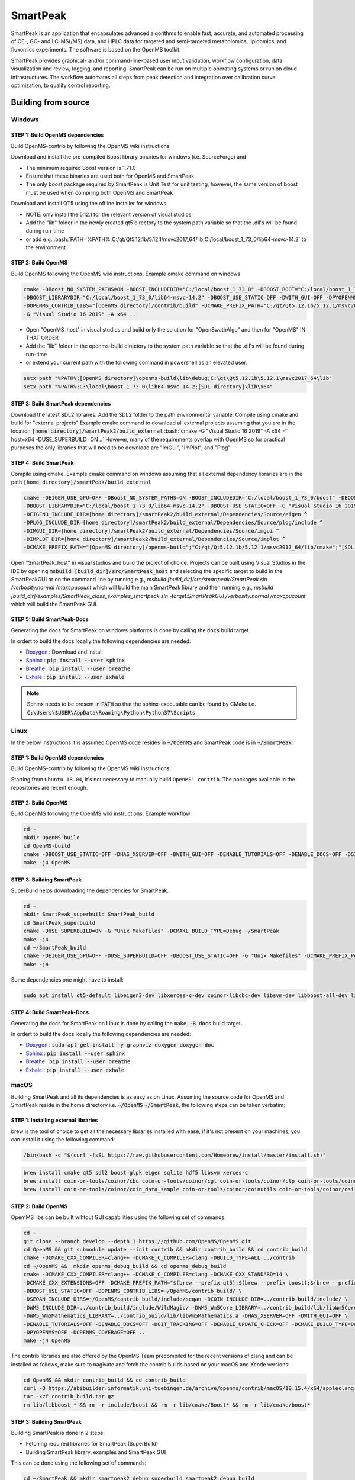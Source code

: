 SmartPeak
##########################################################################################################
|docs| |circleci| |license|

.. begin_badges

.. |docs| image:: https://readthedocs.com/projects/smartpeak/badge/?version=develop
   :alt: Documentation Status
   :target: https://smartpeak.readthedocs.io/en/develop/?badge=develop

.. |circleci| image:: https://circleci.com/gh/AutoFlowResearch/SmartPeak.svg?branch=develop?style=svg
   :alt: CircleCI Build Status (Windows, Linux & macOS)
   :target: https://circleci.com/gh/AutoFlowResearch/SmartPeak

.. |license| image:: https://img.shields.io/github/license/AutoFlowResearch/SmartPeak.svg
   :alt: License MIT Clause
   :target: https://github.com/AutoFlowResearch/SmartPeak/blob/develop/LICENSE

.. end_badges

.. begin_introduction

SmartPeak is an application that encapsulates advanced algorithms to enable fast, accurate, and automated processing of CE-, GC- and LC-MS(/MS) data, and HPLC data for targeted and semi-targeted metabolomics, lipidomics, and fluxomics experiments. The software is based on the OpenMS toolkit.

SmartPeak provides graphical- and/or command-line-based user input validation, workflow configuration, data visualization and review, logging, and reporting. SmartPeak can be run on multiple operating systems or run on cloud infrastructures. The workflow automates all steps from peak detection and integration over calibration curve optimization, to quality control reporting.

.. end_introduction

.. image:: images/Fig01_SmartPeak_overview.jpg

.. role:: bash(code)
   :language: bash


Building from source
==========================================================================================================
.. begin_windows

Windows
----------------------------------------------------------------------------------------------------------

STEP 1: Build OpenMS dependencies
~~~~~~~~~~~~~~~~~~~~~~~~~~~~~~~~~
Build OpenMS-contrib by following the OpenMS wiki instructions

Download and install the pre-compiled Boost library binaries for windows (i.e. SourceForge) and

- The minimum required Boost version is 1.71.0
- Ensure that these binaries are used both for OpenMS and SmartPeak
- The only boost package required by SmartPeak is Unit Test for unit testing, however, the same version of boost must be used when compiling both OpenMS and SmartPeak

Download and install QT5 using the offline installer for windows

- NOTE: only install the 5.12.1 for the relevant version of visual studios
- Add the "lib" folder in the newly created qt5 directory to the system path variable so that the .dll's will be found during run-time
- or add e.g. :bash:`PATH=%PATH%;C:/qt/Qt5.12.1b/5.12.1/msvc2017_64/lib;C:/local/boost_1_73_0/lib64-msvc-14.2` to the environment

STEP 2: Build OpenMS
~~~~~~~~~~~~~~~~~~~~~~~~~~~~~~~~~
Build OpenMS following the OpenMS wiki instructions. Example cmake command on windows

.. code-block:: bash

    cmake -DBoost_NO_SYSTEM_PATHS=ON -BOOST_INCLUDEDIR="C:/local/boost_1_73_0" -DBOOST_ROOT="C:/local/boost_1_73_0" ^
    -DBOOST_LIBRARYDIR="C:/local/boost_1_73_0/lib64-msvc-14.2" -DBOOST_USE_STATIC=OFF -DWITH_GUI=OFF -DPYOPENMS=OFF ^
    -DOPENMS_CONTRIB_LIBS="[OpenMS directory]/contrib/build" -DCMAKE_PREFIX_PATH="C:/qt/Qt5.12.1b/5.12.1/msvc2017_64/lib/cmake" ^
    -G "Visual Studio 16 2019" -A x64 ..


- Open "OpenMS_host" in visual studios and build only the solution for "OpenSwathAlgo" and then for "OpenMS" IN THAT ORDER
- Add the "lib" folder in the openms-build directory to the system path variable so that the .dll's will be found during run-time
- or extend your current path with the following command in powershell as an elevated user:

.. code-block:: powershell

    setx path "%PATH%;[OpenMS directory]\openms-build\lib\debug;C:\qt\Qt5.12.1b\5.12.1\msvc2017_64\lib"
    setx path "%PATH%;C:\local\boost_1_73_0\lib64-msvc-14.2;[SDL directory]\lib\x64"

STEP 3: Build SmartPeak dependencies
~~~~~~~~~~~~~~~~~~~~~~~~~~~~~~~~~~~~
Download the latest SDL2 libraries. Add the SDL2 folder to the path environmental variable. Compile using cmake and build for "external projects"
Example cmake command to download all external projects assuming that you are in the location :code:`[home directory]/smartPeak2/build_external`
:bash:`cmake -G "Visual Studio 16 2019" -A x64 -T host=x64 -DUSE_SUPERBUILD=ON ..`
However, many of the requirements overlap with OpenMS so for practical purposes the only libraries that will need to be download are "ImGui", "ImPlot", and "Plog"

STEP 4: Build SmartPeak
~~~~~~~~~~~~~~~~~~~~~~~~~~~~~~~~~
Compile using cmake.
Example cmake command on windows assuming that all external dependency libraries are in the path :code:`[home directory]/smartPeak/build_external`

.. code-block:: bash

    cmake -DEIGEN_USE_GPU=OFF -DBoost_NO_SYSTEM_PATHS=ON -BOOST_INCLUDEDIR="C:/local/boost_1_73_0/boost" -DBOOST_ROOT="C:/local/boost_1_73_0" ^
    -DBOOST_LIBRARYDIR="C:/local/boost_1_73_0/lib64-msvc-14.2" -DBOOST_USE_STATIC=OFF -G "Visual Studio 16 2019" -A x64 -T host=x64 -DUSE_SUPERBUILD=OFF ^
    -DEIGEN3_INCLUDE_DIR=[home directory]/smartPeak2/build_external/Dependencies/Source/eigen ^
    -DPLOG_INCLUDE_DIR=[home directory]/smartPeak2/build_external/Dependencies/Source/plog/include ^
    -DIMGUI_DIR=[home directory]/smartPeak2/build_external/Dependencies/Source/imgui ^
    -DIMPLOT_DIR=[home directory]/smartPeak2/build_external/Dependencies/Source/implot ^
    -DCMAKE_PREFIX_PATH="[OpenMS directory]/openms-build";"C:/qt/Qt5.12.1b/5.12.1/msvc2017_64/lib/cmake";"[SDL directory]/SDL"; ..

Open "SmartPeak_host" in visual studios and build the project of choice. Projects can be built using Visual Studios in the IDE by opening :code:`msbuild [build_dir]/src/SmartPeak_host` and selecting the specific target to build in the SmartPeakGUI or on the command line by running e.g., `msbuild [build_dir]/src/smartpeak/SmartPeak.sln /verbosity:normal /maxcpucount` which will build the main SmartPeak library and then running e.g., `msbuild [build_dir]/examples/SmartPeak_class_examples_smartpeak.sln -target:SmartPeakGUI /verbosity:normal /maxcpucount` which will build the SmartPeak GUI.

STEP 5: Build SmartPeak-Docs
~~~~~~~~~~~~~~~~~~~~~~~~~~~~~~~~~
Generating the docs for SmartPeak on windows platforms is done by calling the :code:`docs` build target.

In ordert to build the docs locally the following dependencies are needed:

- `Doxygen`__   : Download and install
- `Sphinx`__    : :code:`pip install --user sphinx`
- `Breathe`__   : :code:`pip install --user breathe`
- `Exhale`__    : :code:`pip install --user exhale`

__ http://doxygen.nl/files/doxygen-1.8.19-setup.exe
__ https://www.sphinx-doc.org/en/master/
__ https://breathe.readthedocs.io/en/latest/
__ https://exhale.readthedocs.io/en/latest/

.. note:: 
    Sphinx needs to be present in :code:`PATH` so that the sphinx-executable can be found by CMake i.e. :code:`C:\Users\$USER\AppData\Roaming\Python\Python37\Scripts`

.. end_windows

.. begin_linux

Linux
----------------------------------------------------------------------------------------------------------
In the below instructions it is assumed OpenMS code resides in  :code:`~/OpenMS` and SmartPeak code is in :code:`~/SmartPeak`.

STEP 1: Build OpenMS dependencies
~~~~~~~~~~~~~~~~~~~~~~~~~~~~~~~~~
Build OpenMS-contrib by following the OpenMS wiki instructions.

Starting from ``Ubuntu 18.04``, it's not necessary to manually build ``OpenMS' contrib``. The packages available in the repositories are recent enough.

STEP 2: Build OpenMS
~~~~~~~~~~~~~~~~~~~~~~~~~~~~~~~~~
Build OpenMS following the OpenMS wiki instructions.
Example workflow:

.. code-block:: bash

    cd ~
    mkdir OpenMS-build
    cd OpenMS-build
    cmake -DBOOST_USE_STATIC=OFF -DHAS_XSERVER=OFF -DWITH_GUI=OFF -DENABLE_TUTORIALS=OFF -DENABLE_DOCS=OFF -DGIT_TRACKING=OFF -DENABLE_UPDATE_CHECK=OFF -DCMAKE_BUILD_TYPE=Debug -DPYOPENMS=OFF -DOPENMS_COVERAGE=OFF ~/OpenMS
    make -j4 OpenMS


STEP 3: Building SmartPeak
~~~~~~~~~~~~~~~~~~~~~~~~~~~~~~~~~
SuperBuild helps downloading the dependencies for SmartPeak. 

.. code-block:: bash

    cd ~
    mkdir SmartPeak_superbuild SmartPeak_build
    cd SmartPeak_superbuild
    cmake -DUSE_SUPERBUILD=ON -G "Unix Makefiles" -DCMAKE_BUILD_TYPE=Debug ~/SmartPeak
    make -j4
    cd ~/SmartPeak_build
    cmake -DEIGEN_USE_GPU=OFF -DUSE_SUPERBUILD=OFF -DBOOST_USE_STATIC=OFF -G "Unix Makefiles" -DCMAKE_PREFIX_PATH=$HOME/OpenMS-build/ -DPLOG_INCLUDE_DIR=$HOME/SmartPeak_superbuild/Dependencies/Source/plog/include -DIMGUI_DIR=$HOME/SmartPeak_superbuild/Dependencies/Source/imgui -DIMPLOT_DIR=$HOME/SmartPeak_superbuild/Dependencies/Source/implot -DCMAKE_BUILD_TYPE=Debug ~/SmartPeak
    make -j4


Some dependencies one might have to install:

.. code-block:: bash

    sudo apt install qt5-default libeigen3-dev libxerces-c-dev coinor-libcbc-dev libsvm-dev libboost-all-dev libwildmagic-dev libsqlite3-dev libglpk-dev seqan-dev libhdf5-dev python3-pip

STEP 4: Build SmartPeak-Docs
~~~~~~~~~~~~~~~~~~~~~~~~~~~~~~~~~
Generating the docs for SmartPeak on Linux is done by calling the :code:`make -B docs` build target.

In ordert to build the docs locally the following dependencies are needed:

- `Doxygen`__   : :code:`sudo apt-get install -y graphviz doxygen doxygen-doc`
- `Sphinx`__    : :code:`pip install --user sphinx`
- `Breathe`__   : :code:`pip install --user breathe`
- `Exhale`__    : :code:`pip install --user exhale`

__ http://doxygen.nl/
__ https://www.sphinx-doc.org/en/master/
__ https://breathe.readthedocs.io/en/latest/
__ https://exhale.readthedocs.io/en/latest/


.. end_linux

.. begin_macos

macOS
----------------------------------------------------------------------------------------------------------
Building SmartPeak and all its dependencies is as easy as on Linux. Assuming the source code for OpenMS and SmartPeak reside 
in the home directory i.e. :code:`~/OpenMS` :code:`~/SmartPeak`, the following steps can be taken verbatim:

STEP 1: Installing external libraries
~~~~~~~~~~~~~~~~~~~~~~~~~~~~~~~~~~~~~
brew is the tool of choice to get all the necessary libraries installed with ease, if it's not present on your machines, 
you can install it using the following command:

.. code-block:: bash

    /bin/bash -c "$(curl -fsSL https://raw.githubusercontent.com/Homebrew/install/master/install.sh)"

.. code-block:: bash

    brew install cmake qt5 sdl2 boost glpk eigen sqlite hdf5 libsvm xerces-c
    brew install coin-or-tools/coinor/cbc coin-or-tools/coinor/cgl coin-or-tools/coinor/clp coin-or-tools/coinor/coin_data_netlib
    brew install coin-or-tools/coinor/coin_data_sample coin-or-tools/coinor/coinutils coin-or-tools/coinor/osi



STEP 2: Build OpenMS
~~~~~~~~~~~~~~~~~~~~~~~~~~~~~~~~~
OpemMS libs can be built wihtout GUI capabilities using the following set of commands:

.. code-block:: bash

    cd ~
    git clone --branch develop --depth 1 https://github.com/OpenMS/OpenMS.git
    cd OpenMS && git submodule update --init contrib && mkdir contrib_build && cd contrib_build
    cmake -DCMAKE_CXX_COMPILER=clang++ -DCMAKE_C_COMPILER=clang -DBUILD_TYPE=ALL ../contrib
    cd ~/OpenMS &&  mkdir openms_debug_build && cd openms_debug_build
    cmake -DCMAKE_CXX_COMPILER=clang++ -DCMAKE_C_COMPILER=clang -DCMAKE_CXX_STANDARD=14 \ 
    -DCMAKE_CXX_EXTENSIONS=OFF -DCMAKE_PREFIX_PATH="$(brew --prefix qt5);$(brew --prefix boost);$(brew --prefix)" \ 
    -DBOOST_USE_STATIC=OFF -DOPENMS_CONTRIB_LIBS=~/OpenMS/contrib_build/ \   
    -DSEQAN_INCLUDE_DIRS=~/OpenMS/contrib_build/include/seqan -DCOIN_INCLUDE_DIR=../contrib_build/include/ \
    -DWM5_INCLUDE_DIR=../contrib_build/include/WildMagic/ -DWM5_Wm5Core_LIBRARY=../contrib_build/lib/libWm5Core.a \
    -DWM5_Wm5Mathematics_LIBRARY=../contrib_build/lib/libWm5Mathematics.a -DHAS_XSERVER=OFF -DWITH_GUI=OFF \
    -DENABLE_TUTORIALS=OFF -DENABLE_DOCS=OFF -DGIT_TRACKING=OFF -DENABLE_UPDATE_CHECK=OFF -DCMAKE_BUILD_TYPE=Debug \
    -DPYOPENMS=OFF -DOPENMS_COVERAGE=OFF ..
    make -j4 OpenMS

The contrib libraries are also offered by the OpenMS Team precompiled for the recent versions of clang and can be installed as follows,
make sure to nagivate and fetch the contrib builds based on your macOS and Xcode versions:

.. code-block:: bash

    cd OpenMS && mkdir contrib_build && cd contrib_build
    curl -O https://abibuilder.informatik.uni-tuebingen.de/archive/openms/contrib/macOS/10.15.4/x64/appleclang-11.0.0/contrib_build.tar.gz
    tar -xzf contrib_build.tar.gz
    rm lib/libboost_* && rm -r include/boost && rm -r lib/cmake/Boost* && rm -r lib/cmake/boost*


STEP 3: Building SmartPeak
~~~~~~~~~~~~~~~~~~~~~~~~~~~~~~~~~
Building SmartPeak is done in 2 steps:

- Fetching required libraries for SmartPeak (SuperBuild)
- Building SmartPeak library, examples and SmartPeak GUI

This can be done using the following set of commands:


.. code-block:: bash

    cd ~/SmartPeak && mkdir smartpeak2_debug_superbuild smartpeak2_debug_build
    cd smartpeak2_debug_superbuild
    cmake -DUSE_SUPERBUILD=ON -DCMAKE_BUILD_TYPE=Debug .. && make -j4

    cd ../smartpeak2_debug_build
    cmake -DEIGEN_USE_GPU=OFF -DUSE_SUPERBUILD=OFF -DBOOST_USE_STATIC=OFF \
    -DCMAKE_PREFIX_PATH="~/OpenMS/openms_debug_build/;$(brew --prefix qt5);$(brew --prefix boost)" \
    -DPLOG_INCLUDE_DIR=~/SmartPeak2/smartpeak2_debug_superbuild/Dependencies/Source/plog/include \
    -DIMGUI_DIR=~/SmartPeak2/smartpeak2_debug_superbuild/Dependencies/Source/imgui \
    -DIMPLOT_DIR=~/SmartPeak2/smartpeak2_debug_superbuild/Dependencies/Source/implot \
    -DCMAKE_BUILD_TYPE=Debug ~/SmartPeak2
    make -j4

STEP 4: Build SmartPeak-Docs
~~~~~~~~~~~~~~~~~~~~~~~~~~~~~~~~~
Generating the docs for SmartPeak on macOS is done by calling the :code:`make -B docs` build target.

In ordert to build the docs locally the following dependencies are needed:

- `Doxygen`__   : :code:`brew install doxygen`
- `Sphinx`__    : :code:`pip install --user sphinx`
- `Breathe`__   : :code:`pip install --user breathe`
- `Exhale`__    : :code:`pip install --user exhale`

__ http://doxygen.nl/
__ https://www.sphinx-doc.org/en/master/
__ https://breathe.readthedocs.io/en/latest/
__ https://exhale.readthedocs.io/en/latest/


.. end_macos

.. begin_runningtests

Running the tests
----------------------------------------------------------------------------------------------------------

The tests are run with ``ctest`` command.

.. code-block:: bash

    ctest


In order to run a specific test, use ``-R`` option and the test class name (without ``.cpp`` extension)

.. code-block:: bash

    ctest -R Utilities_test

.. end_runningtests

.. begin_runningexamples

Running the examples
~~~~~~~~~~~~~~~~~~~~~~~~~~~~~~~~~

The collection of examples is located at ``src/example/data`` directory of the SmartPeak source code. The directory contains examples of different kinds of data in ``.mzML`` format and their corresponding configuration files.

.. end_runningexamples

.. begin_logging

Log path
~~~~~~~~~~~~~~~~~~~~~~~~~~~~~~~~~
Default locations of logs:

- Windows: ``C:\\Users\\<user>\\AppData\\Local\\SmartPeak``
- Linux and MacOS: ``~/.SmartPeak``

User can change default location and specify directory where the logs are stored by setting ``SMARTPEAK_LOGS`` env variable. 
If directory specified by the path doesn't exist, SmartPeak will create it.

.. end_logging

.. begin_gui


Using SmartPeak GUI
~~~~~~~~~~~~~~~~~~~

- After successful installation of SmartPeak, on Windows open menu start and browse for relevant icon, you can also find the shortcut on desktop.
- If built SmartPeak from the source code, from the build directory run :bash:`./bin/SmartPeakGUI` for Mac and Linux, or :bash:`./bin/[Debug or Release]/SmartPeakGUI` for Windows. Or double-click ``SmartPeakGUI`` executable in the file browser of your OS.
- Start the session with ``File | Load session from sequence``
- Choose the corresponding directory with ``Change dir``. The path to example folder can be shortened to f.e. ``/data/GCMS_SIM_Unknowns`` 
- Select the sequence file

.. image:: images/sequence_file.png

- The integrity of the loaded data can be checked with ``Actions | Integrity checks``.  The results of the integrity checks can be viewed with ``View | Info``.
- Edit the workflow with ``Edit | Workflow``. You have an option to cherry pick the custom workflow or to choose the predefined set of operations. For example, the workflow steps for GC-MS SIM Unknowns are the following:

.. image:: images/workflow.png

- View and verify the workflow steps and input files with ``View | [table]``. 

.. image:: images/SmartPeakGUIWorkflowTable.png

- The explorer panes can be used to filter the table views with ``View | Injections or Transitions``.  Click on the checkbox under plot or table to include or exclude the injection or tansition from the view.

.. image:: images/SmartPeakGUISequenceTable.png

- Changes to any of the input files can be made by reloading a modified .csv version of the file with ``File | Import File``.
- Run the workflow with ``Actions | Run workflow``. Verify or change the data input/output directories before running the workflow.

.. image:: images/SmartPeakGUIRunWorkflowModal.png

- The status of the workflow can be monitored with ``View | info``. An estimated time is available. This value is only a rough estimation. It will be updated regaluary while the workflow is running. The progress bar however shows workflow steps completed. As some steps can be longer to execute, it may not reflect remaining time. More details are available about the items that are currently running.

.. image:: images/SmartPeakGUIInfo.png

- Alternatively, a more detailed status can be obtained with ``View | log`` which will display the most recent SmartPeak log information.

.. image:: images/SmartPeakGUILog.png

- After the workflow has finished, the results can be viewed in a tabular form as a large data table with ``View | features (table)``.  The feature metavalues shown can be added or removed with ``View | Features`` and clicking on the checkboxes under plot or table.  For performance reasons, the amount of data that one can view is limited to 5000 entries.

- The results can be viewed in a graphical form as a line plot or as a heatmap with ``View | features (line)``.

.. image:: images/SmartPeakGUIFeatureLinePlot.png

or ``View | features (heatmap)``

.. image:: images/SmartPeakGUIFeatureHeatmap.png

- The underlying data can also be displayed as a table matrix with ``View | features (matrix)``. Samples, transitions, or feature metavalues can be included or excluded from any of the views using the explorer panes.

.. image:: images/SmartPeakGUIFeatureMatrix.png

- The results of calibration curve fitting can be inspected with ``View | Workflow settings | Quant Methods``.

.. image:: images/SmartPeakGUIQuantMethod.png

- A detailed look at the calibration fitted model and selected points for the model can be seen with ``View | Calibrators``.

.. image:: images/SmartPeakGUICalibrators.png

- For debugging problematic peaks, the raw chromatographic data and the picked and selected peaks can be viewed graphically with ``View | Chromatograms``. For performance reasons, the amount of data that one can view is limited to 9000 points.

.. image:: images/SmartPeakGUIChromViewer.png

- Export the results with ``Actions | Report``. There is an option to choose the set of variables of interest

.. image:: images/report_dialog.png

- The results will be exported to ``PivotTable.csv`` in the same folder

.. image:: images/csv_file.png

The above applies for Mac and Linux.

.. end_gui
